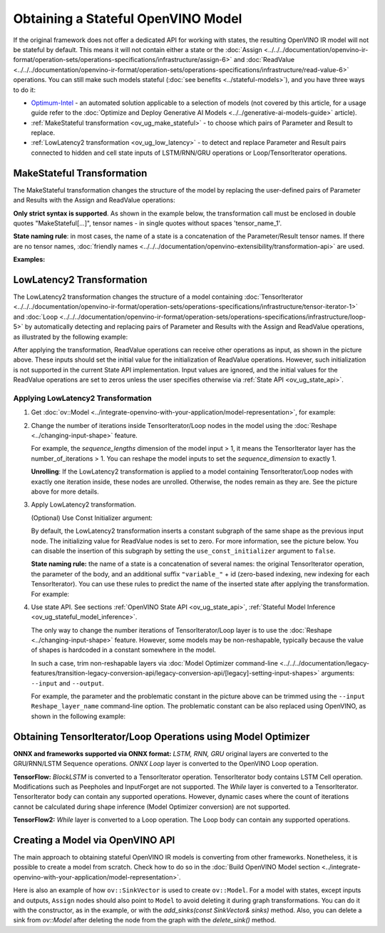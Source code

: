 .. {#openvino_docs_OV_UG_ways_to_get_stateful_model}

Obtaining a Stateful OpenVINO Model
====================================

If the original framework does not offer a dedicated API for working with states, the
resulting OpenVINO IR model will not be stateful by default. This means it will not contain
either a state or the :doc:`Assign <../../../documentation/openvino-ir-format/operation-sets/operations-specifications/infrastructure/assign-6>` and
:doc:`ReadValue <../../../documentation/openvino-ir-format/operation-sets/operations-specifications/infrastructure/read-value-6>` operations. You can still
make such models stateful (:doc:`see benefits <../stateful-models>`),
and you have three ways to do it:

* `Optimum-Intel <https://github.com/huggingface/optimum-intel>`__ - an automated solution
  applicable to a selection of models (not covered by this article, for a usage guide
  refer to the :doc:`Optimize and Deploy Generative AI Models <../../generative-ai-models-guide>` article).
* :ref:`MakeStateful transformation <ov_ug_make_stateful>` - to choose which pairs of
  Parameter and Result to replace.
* :ref:`LowLatency2 transformation <ov_ug_low_latency>` - to detect and replace Parameter
  and Result pairs connected to hidden and cell state inputs of LSTM/RNN/GRU operations
  or Loop/TensorIterator operations.


.. _ov_ug_make_stateful:

MakeStateful Transformation
###########################

The MakeStateful transformation changes the structure of the model by replacing the
user-defined pairs of Parameter and Results with the Assign and ReadValue operations:

.. image:: ../../../_static/images/make_stateful_simple.svg
   :alt: diagram of MakeStateful Transformation
   :scale: 90 %
   :align: center

**Only strict syntax is supported**. As shown in the example below, the transformation call
must be enclosed in double quotes "MakeStateful[...]", tensor names - in single quotes
without spaces 'tensor_name_1'.

**State naming rule**: in most cases, the name of a state is a concatenation of the
Parameter/Result tensor names. If there are no tensor names,
:doc:`friendly names <../../../documentation/openvino-extensibility/transformation-api>` are used.


**Examples:**

.. image:: ../../../_static/images/make_stateful_detailed.png
   :alt: detailed diagram of MakeStateful Transformation
   :align: center


.. tab-set::

   .. tab-item:: C++

      .. tab-set::

         .. tab-item:: Using tensor names

            .. doxygensnippet:: docs/snippets/ov_stateful_models_intro.cpp
               :language: cpp
               :fragment: [ov:make_stateful_tensor_names]

         .. tab-item:: Using Parameter/Result operations

            .. doxygensnippet:: docs/snippets/ov_stateful_models_intro.cpp
               :language: cpp
               :fragment: [ov:make_stateful_ov_nodes]

   .. tab-item:: command line

      .. tab-set::

         .. tab-item:: Using tensor names

            .. code-block:: sh

               --input_model <INPUT_MODEL> --transform "MakeStateful[param_res_names={'tensor_name_1':'tensor_name_4','tensor_name_3':'tensor_name_6'}]"




.. _ov_ug_low_latency:

LowLatency2 Transformation
##########################

The LowLatency2 transformation changes the structure of a model containing
:doc:`TensorIterator <../../../documentation/openvino-ir-format/operation-sets/operations-specifications/infrastructure/tensor-iterator-1>`
and :doc:`Loop <../../../documentation/openvino-ir-format/operation-sets/operations-specifications/infrastructure/loop-5>` by automatically detecting
and replacing pairs of Parameter and Results with the Assign and ReadValue operations,
as illustrated by the following example:

.. image:: ../../../_static/images/applying_low_latency_2.svg
   :alt: diagram of LowLatency Transformation
   :align: center

After applying the transformation, ReadValue operations can receive other operations as
input, as shown in the picture above. These inputs should set the initial value for the
initialization of ReadValue operations. However, such initialization is not supported in
the current State API implementation. Input values are ignored, and the initial values
for the ReadValue operations are set to zeros unless the user specifies otherwise via
:ref:`State API <ov_ug_state_api>`.

Applying LowLatency2 Transformation
++++++++++++++++++++++++++++++++++++

1. Get :doc:`ov::Model <../integrate-openvino-with-your-application/model-representation>`,
   for example:

   .. tab-set::

      .. tab-item:: C++

         .. doxygensnippet:: docs/snippets/ov_stateful_models_intro.cpp
            :language: cpp
            :fragment: [ov:get_ov_model]

2. Change the number of iterations inside TensorIterator/Loop nodes in the model using the
   :doc:`Reshape <../changing-input-shape>` feature.

   For example, the *sequence_lengths* dimension of the model input > 1, it means the
   TensorIterator layer has the number_of_iterations > 1. You can reshape the model
   inputs to set the *sequence_dimension* to exactly 1.

   .. tab-set::

      .. tab-item:: C++

         .. doxygensnippet:: docs/snippets/ov_stateful_models_intro.cpp
            :language: cpp
            :fragment: [ov:reshape_ov_model]

   **Unrolling**: If the LowLatency2 transformation is applied to a model containing
   TensorIterator/Loop nodes with exactly one iteration inside, these nodes are unrolled.
   Otherwise, the nodes remain as they are. See the picture above for more details.

3. Apply LowLatency2 transformation.

   .. tab-set::

      .. tab-item:: C++

         .. doxygensnippet:: docs/snippets/ov_stateful_models_intro.cpp
            :language: cpp
            :fragment: [ov:apply_low_latency_2]


   (Optional) Use Const Initializer argument:

   By default, the LowLatency2 transformation inserts a constant subgraph of the same shape
   as the previous input node. The initializing value for ReadValue nodes is set to zero.
   For more information, see the picture below. You can disable the insertion of this subgraph
   by setting the ``use_const_initializer`` argument to ``false``.

   .. tab-set::

      .. tab-item:: C++

         .. doxygensnippet:: docs/snippets/ov_stateful_models_intro.cpp
            :language: cpp
            :fragment: [ov:low_latency_2_use_parameters]


   .. image:: ../../../_static/images/llt2_use_const_initializer.svg
      :alt: diagram of constant subgraph initialization
      :align: center

   **State naming rule:**  the name of a state is a concatenation of several names: the
   original TensorIterator operation, the parameter of the body, and an additional suffix
   ``"variable_"`` + id (zero-based indexing, new indexing for each TensorIterator). You can
   use these rules to predict the name of the inserted state after applying the transformation.
   For example:

   .. tab-set::

      .. tab-item:: C++

         .. doxygensnippet:: docs/snippets/ov_stateful_models_intro.cpp
            :language: cpp
            :fragment: [ov:low_latency_2]


4. Use state API. See sections :ref:`OpenVINO State API <ov_ug_state_api>`,
   :ref:`Stateful Model Inference <ov_ug_stateful_model_inference>`.

   .. image:: ../../../_static/images/low_latency_limitation_2.svg
      :alt: diagram showing low latency limitation
      :scale: 70 %
      :align: center

   The only way to change the number iterations of TensorIterator/Loop layer is to use the
   :doc:`Reshape <../changing-input-shape>` feature. However, some models may be
   non-reshapable, typically because the value of shapes is hardcoded in a constant
   somewhere in the model.

   In such a case, trim non-reshapable layers via
   :doc:`Model Optimizer command-line <../../../documentation/legacy-features/transition-legacy-conversion-api/legacy-conversion-api/[legacy]-setting-input-shapes>`
   arguments: ``--input`` and ``--output``.

   For example, the parameter and the problematic constant in the picture above can be
   trimmed using the ``--input Reshape_layer_name`` command-line option. The problematic
   constant can be also replaced using OpenVINO, as shown in the following example:

   .. tab-set::

      .. tab-item:: C++

         .. doxygensnippet:: docs/snippets/ov_stateful_models_intro.cpp
            :language: cpp
            :fragment: [ov:replace_const]



Obtaining TensorIterator/Loop Operations using Model Optimizer
###############################################################

**ONNX and frameworks supported via ONNX format:** *LSTM, RNN, GRU* original layers are
converted to the GRU/RNN/LSTM Sequence operations. *ONNX Loop* layer is converted to the
OpenVINO Loop operation.

**TensorFlow:** *BlockLSTM* is converted to a TensorIterator operation. TensorIterator
body contains LSTM Cell operation. Modifications such as Peepholes and InputForget are
not supported. The *While* layer is converted to a TensorIterator. TensorIterator body
can contain any supported operations. However, dynamic cases where the count of iterations
cannot be calculated during shape inference (Model Optimizer conversion) are not supported.

**TensorFlow2:** *While* layer is converted to a Loop operation. The Loop body can contain
any supported operations.



Creating a Model via OpenVINO API
##################################

The main approach to obtaining stateful OpenVINO IR models is converting from other
frameworks. Nonetheless, it is possible to create a model from scratch. Check how to
do so in the :doc:`Build OpenVINO Model section <../integrate-openvino-with-your-application/model-representation>`.

Here is also an example of how ``ov::SinkVector`` is used to create ``ov::Model``. For a
model with states, except inputs and outputs, ``Assign`` nodes should also point to ``Model``
to avoid deleting it during graph transformations. You can do it with the constructor, as in
the example, or with the `add_sinks(const SinkVector& sinks)` method. Also, you can delete
a sink from `ov::Model` after deleting the node from the graph with the `delete_sink()` method.

.. tab-set::

   .. tab-item:: C++

      .. doxygensnippet:: docs/snippets/ov_stateful_models_intro.cpp
         :language: cpp
         :fragment: [ov:state_network]

